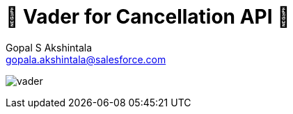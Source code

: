 = 🦾 Vader for Cancellation API 🦾
Gopal S Akshintala <gopala.akshintala@salesforce.com>
:Revision: 1.0
ifdef::env-github[]
:tip-caption: :bulb:
:note-caption: :information_source:
:important-caption: :heavy_exclamation_mark:
:caution-caption: :fire:
:warning-caption: :warning:
endif::[]
:hide-uri-scheme:
:imagesdir: images
:!sectnums:

image:../../images/vader.png[]
